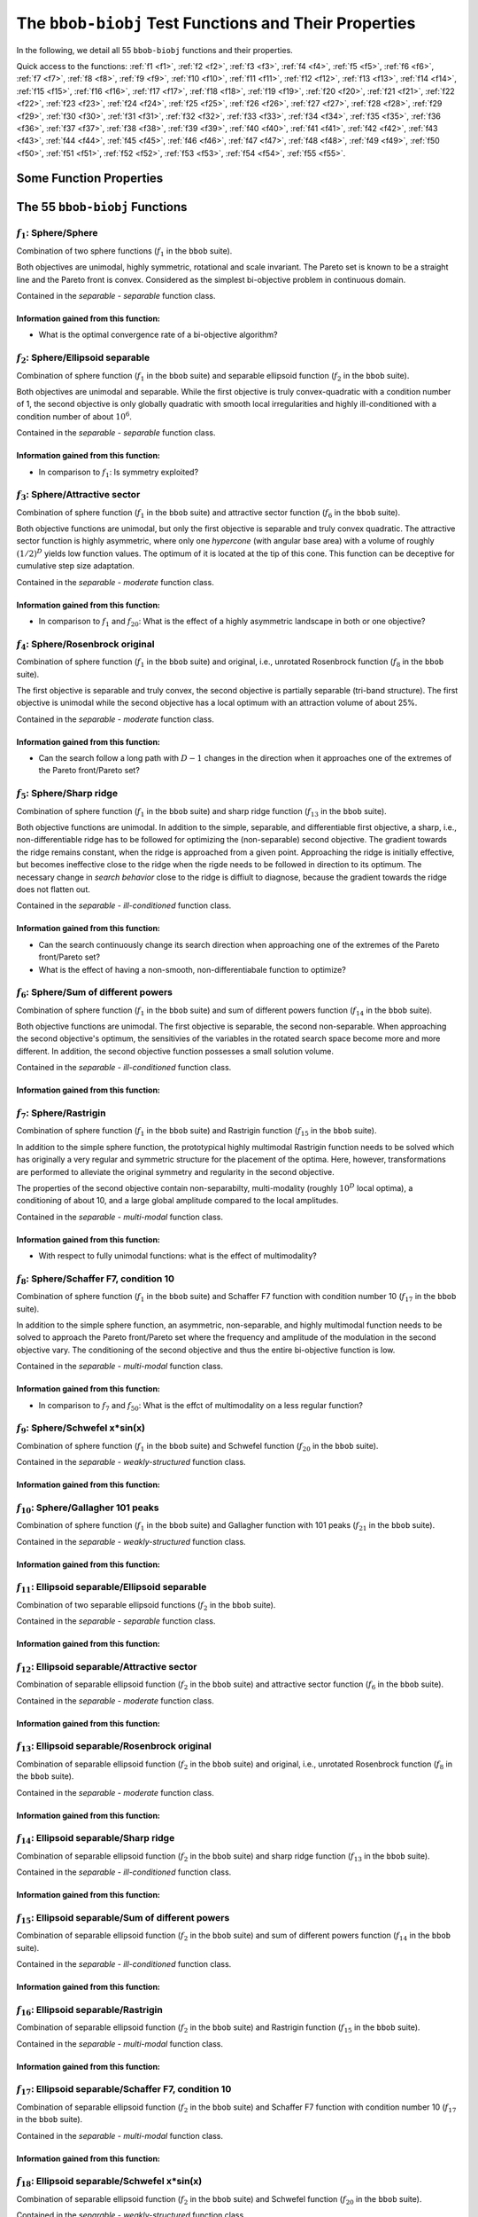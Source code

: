 .. _sec-test-functions:

======================================================
The ``bbob-biobj`` Test Functions and Their Properties
======================================================

In the following, we detail all 55 ``bbob-biobj`` functions
and their properties.

.. todo::
   Eventually, the following shall be provided for each function:

   - its definition and relation to the ``bbob`` test suite (function ids for example)
   - plots of the best known approximations of the Pareto set and the Pareto front
   - potentially the outcomes of example algorithms
   - plots (in objective space) of randomly samples search points
   - potentially function value distributions along cuts through the search space

Quick access to the functions: :ref:`f1 <f1>`, :ref:`f2 <f2>`, :ref:`f3 <f3>`,
:ref:`f4 <f4>`, :ref:`f5 <f5>`, :ref:`f6 <f6>`, :ref:`f7 <f7>`,
:ref:`f8 <f8>`, :ref:`f9 <f9>`, :ref:`f10 <f10>`, :ref:`f11 <f11>`,
:ref:`f12 <f12>`, :ref:`f13 <f13>`, :ref:`f14 <f14>`, :ref:`f15 <f15>`,
:ref:`f16 <f16>`, :ref:`f17 <f17>`, :ref:`f18 <f18>`, :ref:`f19 <f19>`,
:ref:`f20 <f20>`, :ref:`f21 <f21>`, :ref:`f22 <f22>`, :ref:`f23 <f23>`,
:ref:`f24 <f24>`, :ref:`f25 <f25>`, :ref:`f26 <f26>`, :ref:`f27 <f27>`,
:ref:`f28 <f28>`, :ref:`f29 <f29>`, :ref:`f30 <f30>`, :ref:`f31 <f31>`,
:ref:`f32 <f32>`, :ref:`f33 <f33>`, :ref:`f34 <f34>`, :ref:`f35 <f35>`,
:ref:`f36 <f36>`, :ref:`f37 <f37>`, :ref:`f38 <f38>`, :ref:`f39 <f39>`,
:ref:`f40 <f40>`, :ref:`f41 <f41>`, :ref:`f42 <f42>`, :ref:`f43 <f43>`,
:ref:`f44 <f44>`, :ref:`f45 <f45>`, :ref:`f46 <f46>`, :ref:`f47 <f47>`,
:ref:`f48 <f48>`, :ref:`f49 <f49>`, :ref:`f50 <f50>`, :ref:`f51 <f51>`,
:ref:`f52 <f52>`, :ref:`f53 <f53>`, :ref:`f54 <f54>`, :ref:`f55 <f55>`.


Some Function Properties
------------------------
.. todo::

   explain general properties like separability/non-separability,
   uni-modularity/multi-modality, well-conditioned/ill-conditioned, ...

   

The 55 ``bbob-biobj`` Functions
-------------------------------

.. _f1:

:math:`f_1`: Sphere/Sphere
^^^^^^^^^^^^^^^^^^^^^^^^^^
Combination of two sphere functions (:math:`f_1` in the ``bbob`` suite).

Both objectives are unimodal, highly symmetric, rotational and scale
invariant. The Pareto set is known to be a straight line and the Pareto 
front is convex. Considered as the simplest bi-objective problem in
continuous domain.

Contained in the *separable - separable* function class.


Information gained from this function:
""""""""""""""""""""""""""""""""""""""
* What is the optimal convergence rate of a bi-objective algorithm?


.. _f2:

:math:`f_2`: Sphere/Ellipsoid separable
^^^^^^^^^^^^^^^^^^^^^^^^^^^^^^^^^^^^^^^
Combination of sphere function (:math:`f_1` in the ``bbob`` suite)
and separable ellipsoid function (:math:`f_2` in the ``bbob`` suite).

Both objectives are unimodal and separable. While the first objective is
truly convex-quadratic with a condition number of 1, the second
objective is only globally quadratic with smooth local
irregularities and highly ill-conditioned with a condition number of
about :math:`10^6`.

Contained in the *separable - separable* function class.

Information gained from this function:
""""""""""""""""""""""""""""""""""""""
* In comparison to :math:`f_1`: Is symmetry exploited?


.. _f3:

:math:`f_3`: Sphere/Attractive sector
^^^^^^^^^^^^^^^^^^^^^^^^^^^^^^^^^^^^^
Combination of sphere function (:math:`f_1` in the ``bbob`` suite)
and attractive sector function (:math:`f_6` in the ``bbob`` suite).

Both objective functions are unimodal, but only the first objective is
separable and truly convex quadratic. The attractive sector
function is highly asymmetric, where only one *hypercone* (with
angular base area) with a volume of roughly :math:`(1/2)^D`
yields low function values. The optimum of it is located at the tip
of this cone. This function can be deceptive for cumulative step
size adaptation.

Contained in the *separable - moderate* function class.

Information gained from this function:
""""""""""""""""""""""""""""""""""""""
* In comparison to :math:`f_1` and :math:`f_{20}`:  What is the
  effect of a highly asymmetric landscape in both or one
  objective?


  
.. _f4:

:math:`f_4`: Sphere/Rosenbrock original
^^^^^^^^^^^^^^^^^^^^^^^^^^^^^^^^^^^^^^^
Combination of sphere function (:math:`f_1` in the ``bbob`` suite)
and original, i.e., unrotated Rosenbrock function (:math:`f_8` in the
``bbob`` suite).

The first objective is separable and truly convex, the second
objective is partially separable (tri-band structure). The first
objective is unimodal while the second objective has a local
optimum with an attraction volume of about 25\%.

Contained in the *separable - moderate* function class.

Information gained from this function:
""""""""""""""""""""""""""""""""""""""
* Can the search follow a long path with :math:`D-1` changes in
  the direction when it approaches one of the extremes of the
  Pareto front/Pareto set?





.. _f5:

:math:`f_5`: Sphere/Sharp ridge
^^^^^^^^^^^^^^^^^^^^^^^^^^^^^^^
Combination of sphere function (:math:`f_1` in the ``bbob`` suite)
and sharp ridge function (:math:`f_{13}` in the ``bbob`` suite).

Both objective functions are unimodal.
In addition to the simple, separable, and differentiable first
objective, a sharp, i.e., non-differentiable ridge has to be
followed for optimizing the (non-separable) second objective. The
gradient towards the ridge remains constant, when the ridge is
approached from a given point.
Approaching the ridge is initially effective, but becomes ineffective
close to the ridge when the rigde needs to be followed in direction
to its optimum.  The necessary change in *search behavior* close to
the ridge is diffiult to diagnose, because the gradient
towards the ridge does not flatten out.

Contained in the *separable - ill-conditioned* function class.

Information gained from this function:
""""""""""""""""""""""""""""""""""""""
* Can the search continuously change its search direction when
  approaching one of the extremes of the Pareto front/Pareto set?
* What is the effect of having a non-smooth, non-differentiabale
  function to optimize?


.. _f6:

:math:`f_6`: Sphere/Sum of different powers
^^^^^^^^^^^^^^^^^^^^^^^^^^^^^^^^^^^^^^^^^^^
Combination of sphere function (:math:`f_1` in the ``bbob`` suite)
and sum of different powers function (:math:`f_{14}` in the ``bbob``
suite).

Both objective functions are unimodal. The first objective is
separable, the second non-separable.
When approaching the second objective's optimum, the sensitivies
of the variables in the rotated search space become more and
more different. In addition, the second objective function
possesses a small solution volume.

.. todo::

   the above text should be checked for clarity and correctness


Contained in the *separable - ill-conditioned* function class.

Information gained from this function:
""""""""""""""""""""""""""""""""""""""
.. todo::

   to be written
   

.. _f7:

:math:`f_7`: Sphere/Rastrigin
^^^^^^^^^^^^^^^^^^^^^^^^^^^^^
Combination of sphere function (:math:`f_1` in the ``bbob`` suite)
and Rastrigin function (:math:`f_{15}` in the ``bbob`` suite).

In addition to the simple sphere function, the prototypical highly
multimodal Rastrigin function needs to be solved which has originally
a very regular and symmetric structure for the placement of the optima.
Here, however, transformations are performed to alleviate
the original symmetry and regularity in the second objective.

The properties of the second objective contain non-separabilty,
multi-modality (roughly :math:`10^D` local optima), a conditioning of
about 10, and a large global amplitude compared to the local amplitudes.

Contained in the *separable - multi-modal* function class.

Information gained from this function:
""""""""""""""""""""""""""""""""""""""
* With respect to fully unimodal functions: what is the effect of
  multimodality?

  
.. _f8:

:math:`f_8`: Sphere/Schaffer F7, condition 10
^^^^^^^^^^^^^^^^^^^^^^^^^^^^^^^^^^^^^^^^^^^^^
Combination of sphere function (:math:`f_1` in the ``bbob`` suite)
and Schaffer F7 function with condition number 10 (:math:`f_{17}` in
the ``bbob`` suite).

In addition to the simple sphere function, an asymmetric, non-separable,
and highly multimodal function needs to be solved to approach the Pareto
front/Pareto set where the frequency and amplitude of the modulation
in the second objective vary. The conditioning of the second objective
and thus the entire bi-objective function is low.

Contained in the *separable - multi-modal* function class.


Information gained from this function:
""""""""""""""""""""""""""""""""""""""
* In comparison to :math:`f_7` and :math:`f_{50}`:  What is the
  effct of multimodality on a less regular function?


.. _f9:

:math:`f_9`: Sphere/Schwefel x*sin(x)
^^^^^^^^^^^^^^^^^^^^^^^^^^^^^^^^^^^^^
Combination of sphere function (:math:`f_1` in the ``bbob`` suite)
and Schwefel function (:math:`f_{20}` in the ``bbob`` suite).

.. todo::
   Give more details.

Contained in the *separable - weakly-structured* function class.

Information gained from this function:
""""""""""""""""""""""""""""""""""""""


.. _f10:

:math:`f_{10}`: Sphere/Gallagher 101 peaks
^^^^^^^^^^^^^^^^^^^^^^^^^^^^^^^^^^^^^^^^^^
Combination of sphere function (:math:`f_1` in the ``bbob`` suite)
and Gallagher function with 101 peaks (:math:`f_{21}` in the ``bbob``
suite).

.. todo::
   Give more details.

Contained in the *separable - weakly-structured* function class.

Information gained from this function:
""""""""""""""""""""""""""""""""""""""


.. _f11:

:math:`f_{11}`: Ellipsoid separable/Ellipsoid separable
^^^^^^^^^^^^^^^^^^^^^^^^^^^^^^^^^^^^^^^^^^^^^^^^^^^^^^^
Combination of two separable ellipsoid functions (:math:`f_2` in the
``bbob`` suite).

.. todo::
   Give more details.

Contained in the *separable - separable* function class.

Information gained from this function:
""""""""""""""""""""""""""""""""""""""


.. _f12:

:math:`f_{12}`: Ellipsoid separable/Attractive sector
^^^^^^^^^^^^^^^^^^^^^^^^^^^^^^^^^^^^^^^^^^^^^^^^^^^^^
Combination of separable ellipsoid function (:math:`f_2` in the
``bbob`` suite) and attractive sector function (:math:`f_{6}`
in the ``bbob`` suite).

.. todo::
   Give more details.

Contained in the *separable - moderate* function class.

Information gained from this function:
""""""""""""""""""""""""""""""""""""""


.. _f13:

:math:`f_{13}`: Ellipsoid separable/Rosenbrock original
^^^^^^^^^^^^^^^^^^^^^^^^^^^^^^^^^^^^^^^^^^^^^^^^^^^^^^^
Combination of separable ellipsoid function (:math:`f_2` in the
``bbob`` suite) and original, i.e., unrotated Rosenbrock function
(:math:`f_{8}`
in the ``bbob`` suite).

.. todo::
   Give more details.

Contained in the *separable - moderate* function class.

Information gained from this function:
""""""""""""""""""""""""""""""""""""""


.. _f14:

:math:`f_{14}`: Ellipsoid separable/Sharp ridge
^^^^^^^^^^^^^^^^^^^^^^^^^^^^^^^^^^^^^^^^^^^^^^^
Combination of separable ellipsoid function (:math:`f_2` in the
``bbob`` suite) and sharp ridge function (:math:`f_{13}`
in the ``bbob`` suite).

.. todo::
   Give more details.

Contained in the *separable - ill-conditioned* function class.

Information gained from this function:
""""""""""""""""""""""""""""""""""""""


.. _f15:

:math:`f_{15}`: Ellipsoid separable/Sum of different powers
^^^^^^^^^^^^^^^^^^^^^^^^^^^^^^^^^^^^^^^^^^^^^^^^^^^^^^^^^^^
Combination of separable ellipsoid function (:math:`f_2` in the
``bbob`` suite) and sum of different powers function
(:math:`f_{14}` in the ``bbob`` suite).

.. todo::
   Give more details.

Contained in the *separable - ill-conditioned* function class.

Information gained from this function:
""""""""""""""""""""""""""""""""""""""


.. _f16:

:math:`f_{16}`: Ellipsoid separable/Rastrigin
^^^^^^^^^^^^^^^^^^^^^^^^^^^^^^^^^^^^^^^^^^^^^
Combination of separable ellipsoid function (:math:`f_2` in the
``bbob`` suite) and Rastrigin function (:math:`f_{15}`
in the ``bbob`` suite).

.. todo::
   Give more details.

Contained in the *separable - multi-modal* function class.

Information gained from this function:
""""""""""""""""""""""""""""""""""""""


.. _f17:

:math:`f_{17}`: Ellipsoid separable/Schaffer F7, condition 10
^^^^^^^^^^^^^^^^^^^^^^^^^^^^^^^^^^^^^^^^^^^^^^^^^^^^^^^^^^^^^
Combination of separable ellipsoid function (:math:`f_2` in the
``bbob`` suite) and Schaffer F7 function with condition number 10
(:math:`f_{17}` in the ``bbob`` suite).

.. todo::
   Give more details.

Contained in the *separable - multi-modal* function class.

Information gained from this function:
""""""""""""""""""""""""""""""""""""""


.. _f18:

:math:`f_{18}`: Ellipsoid separable/Schwefel x*sin(x)
^^^^^^^^^^^^^^^^^^^^^^^^^^^^^^^^^^^^^^^^^^^^^^^^^^^^^
Combination of separable ellipsoid function (:math:`f_2` in the
``bbob`` suite) and Schwefel function (:math:`f_{20}`
in the ``bbob`` suite).

.. todo::
   Give more details.

Contained in the *separable - weakly-structured* function class.

Information gained from this function:
""""""""""""""""""""""""""""""""""""""


.. _f19:

:math:`f_{19}`: Ellipsoid separable/Gallagher 101 peaks
^^^^^^^^^^^^^^^^^^^^^^^^^^^^^^^^^^^^^^^^^^^^^^^^^^^^^^^
Combination of separable ellipsoid function (:math:`f_2` in the
``bbob`` suite) and Gallagher function with 101 peaks (:math:`f_{21}`
in the ``bbob`` suite).

.. todo::
   Give more details.

Contained in the *separable - weakly-structured* function class.

Information gained from this function:
""""""""""""""""""""""""""""""""""""""


.. _f20:

:math:`f_{20}`: Attractive sector/Attractive sector
^^^^^^^^^^^^^^^^^^^^^^^^^^^^^^^^^^^^^^^^^^^^^^^^^^^
Combination of two attractive sector functions (:math:`f_6`
in the ``bbob`` suite).
Both functions are unimodal and highly asymmetric, where only one
*hypercone* (with angular base area) per objective with a volume of
roughly :math:`(1/2)^D` yields low function values. The objective
functions' optima are located at the tips of those two cones. This
function can be deceptive for cumulative step size adaptation.

Information gained from this function:
""""""""""""""""""""""""""""""""""""""
* In comparison to :math:`f_1` and :math:`f_{20}`:  What is the
  effect of a highly asymmetric landscape in both or one
  objective?


  
.. todo::
   finish with the last 25 functions

   
.. _f21:
   
:math:`f_{21}`: Attractive sector/Rosenbrock original
^^^^^^^^^^^^^^^^^^^^^^^^^^^^^^^^^^^^^^^^^^^^^^^^^^^^^

.. _f22:
   
:math:`f_{22}`: Attractive sector/Sharp ridge
^^^^^^^^^^^^^^^^^^^^^^^^^^^^^^^^^^^^^^^^^^^^^

.. _f23:
   
:math:`f_{23}`: Attractive sector/Sum of different powers
^^^^^^^^^^^^^^^^^^^^^^^^^^^^^^^^^^^^^^^^^^^^^^^^^^^^^^^^^

.. _f24:
   
:math:`f_{24}`: Attractive sector/Rastrigin
^^^^^^^^^^^^^^^^^^^^^^^^^^^^^^^^^^^^^^^^^^^

.. _f25:
   
:math:`f_{25}`: Attractive sector/Schaffer F7, condition 10
^^^^^^^^^^^^^^^^^^^^^^^^^^^^^^^^^^^^^^^^^^^^^^^^^^^^^^^^^^^

.. _f26:
   
:math:`f_{26}`: Attractive sector/Schwefel x*sin(x)
^^^^^^^^^^^^^^^^^^^^^^^^^^^^^^^^^^^^^^^^^^^^^^^^^^^

.. _f27:
   
:math:`f_{27}`: Attractive sector/Gallagher 101 peaks
^^^^^^^^^^^^^^^^^^^^^^^^^^^^^^^^^^^^^^^^^^^^^^^^^^^^^

.. _f28:
   
:math:`f_{28}`: Rosenbrock original/Rosenbrock original
^^^^^^^^^^^^^^^^^^^^^^^^^^^^^^^^^^^^^^^^^^^^^^^^^^^^^^^

.. _f29:
   
:math:`f_{29}`: Rosenbrock original/Sharp ridge
^^^^^^^^^^^^^^^^^^^^^^^^^^^^^^^^^^^^^^^^^^^^^^^

.. _f30:
   
:math:`f_{30}`: Rosenbrock original/Sum of different powers
^^^^^^^^^^^^^^^^^^^^^^^^^^^^^^^^^^^^^^^^^^^^^^^^^^^^^^^^^^^

.. _f31:
   
:math:`f_{31}`: Rosenbrock original/Rastrigin
^^^^^^^^^^^^^^^^^^^^^^^^^^^^^^^^^^^^^^^^^^^^^

.. _f32:
   
:math:`f_{32}`: Rosenbrock original/Schaffer F7, condition 10
^^^^^^^^^^^^^^^^^^^^^^^^^^^^^^^^^^^^^^^^^^^^^^^^^^^^^^^^^^^^^

.. _f33:
   
:math:`f_{33}`: Rosenbrock original/Schwefel x*sin(x)
^^^^^^^^^^^^^^^^^^^^^^^^^^^^^^^^^^^^^^^^^^^^^^^^^^^^^

.. _f34:
   
:math:`f_{34}`: Rosenbrock original/Gallagher 101 peaks
^^^^^^^^^^^^^^^^^^^^^^^^^^^^^^^^^^^^^^^^^^^^^^^^^^^^^^^

.. _f35:
   
:math:`f_{35}`: Sharp ridge/Sharp ridge
^^^^^^^^^^^^^^^^^^^^^^^^^^^^^^^^^^^^^^^

.. _f36:
   
:math:`f_{36}`: Sharp ridge/Sum of different powers
^^^^^^^^^^^^^^^^^^^^^^^^^^^^^^^^^^^^^^^^^^^^^^^^^^^

.. _f37:
   
:math:`f_{37}`: Sharp ridge/Rastrigin
^^^^^^^^^^^^^^^^^^^^^^^^^^^^^^^^^^^^^

.. _f38:
   
:math:`f_{38}`: Sharp ridge/Schaffer F7, condition 10
^^^^^^^^^^^^^^^^^^^^^^^^^^^^^^^^^^^^^^^^^^^^^^^^^^^^^

.. _f39:
   
:math:`f_{39}`: Sharp ridge/Schwefel x*sin(x)
^^^^^^^^^^^^^^^^^^^^^^^^^^^^^^^^^^^^^^^^^^^^^

.. _f40:
   
:math:`f_{40}`: Sharp ridge/Gallagher 101 peaks
^^^^^^^^^^^^^^^^^^^^^^^^^^^^^^^^^^^^^^^^^^^^^^^

.. _f41:
   
:math:`f_{41}`: Sum of different powers/Sum of different powers
^^^^^^^^^^^^^^^^^^^^^^^^^^^^^^^^^^^^^^^^^^^^^^^^^^^^^^^^^^^^^^^

.. _f42:
   
:math:`f_{42}`: Sum of different powers/Rastrigin
^^^^^^^^^^^^^^^^^^^^^^^^^^^^^^^^^^^^^^^^^^^^^^^^^

.. _f43:
   
:math:`f_{43}`: Sum of different powers/Schaffer F7, condition 10
^^^^^^^^^^^^^^^^^^^^^^^^^^^^^^^^^^^^^^^^^^^^^^^^^^^^^^^^^^^^^^^^^

.. _f44:
   
:math:`f_{44}`: Sum of different powers/Schwefel x*sin(x)
^^^^^^^^^^^^^^^^^^^^^^^^^^^^^^^^^^^^^^^^^^^^^^^^^^^^^^^^^

.. _f45:
   
:math:`f_{45}`: Sum of different powers/Gallagher 101 peaks
^^^^^^^^^^^^^^^^^^^^^^^^^^^^^^^^^^^^^^^^^^^^^^^^^^^^^^^^^^^

.. _f46:
   
:math:`f_{46}`: Rastrigin/Rastrigin
^^^^^^^^^^^^^^^^^^^^^^^^^^^^^^^^^^^

.. _f47:
   
:math:`f_{47}`: Rastrigin/Schaffer F7, condition 10
^^^^^^^^^^^^^^^^^^^^^^^^^^^^^^^^^^^^^^^^^^^^^^^^^^^

.. _f48:
   
:math:`f_{48}`: Rastrigin/Schwefel x*sin(x)
^^^^^^^^^^^^^^^^^^^^^^^^^^^^^^^^^^^^^^^^^^^

.. _f49:
   
:math:`f_{49}`: Rastrigin/Gallagher 101 peaks
^^^^^^^^^^^^^^^^^^^^^^^^^^^^^^^^^^^^^^^^^^^^^

.. _f50:
   
:math:`f_{50}`: Schaffer F7, condition 10/Schaffer F7, condition 10
^^^^^^^^^^^^^^^^^^^^^^^^^^^^^^^^^^^^^^^^^^^^^^^^^^^^^^^^^^^^^^^^^^^

.. _f51:
   
:math:`f_{51}`: Schaffer F7, condition 10/Schwefel x*sin(x)
^^^^^^^^^^^^^^^^^^^^^^^^^^^^^^^^^^^^^^^^^^^^^^^^^^^^^^^^^^^

.. _f52:
   
:math:`f_{52}`: Schaffer F7, condition 10/Gallagher 101 peaks
^^^^^^^^^^^^^^^^^^^^^^^^^^^^^^^^^^^^^^^^^^^^^^^^^^^^^^^^^^^^^

.. _f53:
   
:math:`f_{53}`: Schwefel x*sin(x)/Schwefel x*sin(x)
^^^^^^^^^^^^^^^^^^^^^^^^^^^^^^^^^^^^^^^^^^^^^^^^^^^

.. _f54:
   
:math:`f_{54}`: Schwefel x*sin(x)/Gallagher 101 peaks
^^^^^^^^^^^^^^^^^^^^^^^^^^^^^^^^^^^^^^^^^^^^^^^^^^^^^

.. _f55:
   
:math:`f_{55}`: Gallagher 101 peaks/Gallagher 101 peaks
^^^^^^^^^^^^^^^^^^^^^^^^^^^^^^^^^^^^^^^^^^^^^^^^^^^^^^^